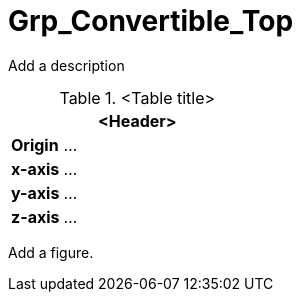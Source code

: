 = Grp_Convertible_Top

Add a description
////
convertible_top: Indicate default mesh (open, closed etc.) in the Asset File  

Enable switching on/off convertible top from within the asset file  
////
.<Table title>
[%header, cols="20, 80"]
|===

2+^| <Header>

| *Origin*
| ...

| *x-axis*
| ...

| *y-axis*
| ...

| *z-axis*
| ...
|===


Add a figure.

.<Figure caption>
//image::images/Vehicle_Structure_Door_Coord_Frame.svg[width=70%, scalewidth=10cm]
